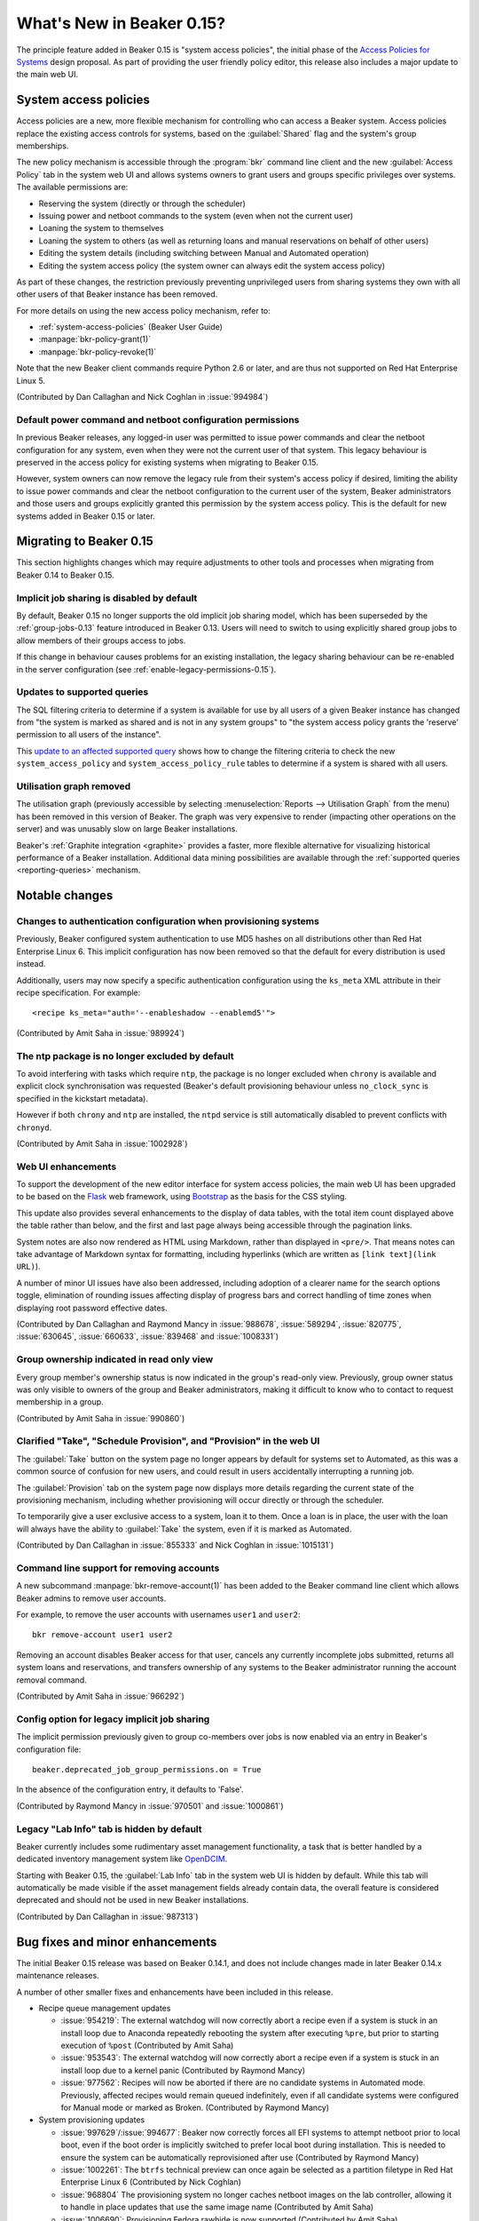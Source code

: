 What's New in Beaker 0.15?
==========================

The principle feature added in Beaker 0.15 is
"system access policies", the initial phase of the
`Access Policies for Systems
<../../dev/proposals/access-policies-for-systems.html>`__
design proposal. As part of providing the user friendly policy editor,
this release also includes a major update to the main web UI.


System access policies
----------------------

Access policies are a new, more flexible mechanism for controlling who can
access a Beaker system. Access policies replace the existing access controls
for systems, based on the :guilabel:`Shared` flag and the system's group
memberships.

The new policy mechanism is accessible through the :program:`bkr` command line
client and the new :guilabel:`Access Policy` tab in the system web UI and
allows systems owners to grant users and groups specific privileges over
systems. The available permissions are:

* Reserving the system (directly or through the scheduler)
* Issuing power and netboot commands to the system (even when not the current
  user)
* Loaning the system to themselves
* Loaning the system to others (as well as returning loans and manual
  reservations on behalf of other users)
* Editing the system details (including switching between Manual and
  Automated operation)
* Editing the system access policy (the system owner can always edit the
  system access policy)

As part of these changes, the restriction previously preventing unprivileged
users from sharing systems they own with all other users of that Beaker
instance has been removed.

For more details on using the new access policy mechanism, refer to:

* :ref:`system-access-policies` (Beaker User Guide)
* :manpage:`bkr-policy-grant(1)`
* :manpage:`bkr-policy-revoke(1)`

Note that the new Beaker client commands require Python 2.6 or later, and
are thus not supported on Red Hat Enterprise Linux 5.

(Contributed by Dan Callaghan and Nick Coghlan in :issue:`994984`)

.. versionchanged:: 0.15.1

   Beaker 0.15.0 included a more restrictive version of these changes.


Default power command and netboot configuration permissions
~~~~~~~~~~~~~~~~~~~~~~~~~~~~~~~~~~~~~~~~~~~~~~~~~~~~~~~~~~~

In previous Beaker releases, any logged-in user was permitted to issue power
commands and clear the netboot configuration for any system, even when they
were not the current user of that system. This legacy behaviour is preserved
in the access policy for existing systems when migrating to Beaker 0.15.

However, system owners can now remove the legacy rule from their system's
access policy if desired, limiting the ability to issue power commands and
clear the netboot configuration to the current user of the system, Beaker
administrators and those users and groups explicitly granted this permission
by the system access policy. This is the default for new systems added in
Beaker 0.15 or later.


Migrating to Beaker 0.15
------------------------

This section highlights changes which may require adjustments to other tools
and processes when migrating from Beaker 0.14 to Beaker 0.15.


Implicit job sharing is disabled by default
~~~~~~~~~~~~~~~~~~~~~~~~~~~~~~~~~~~~~~~~~~~

By default, Beaker 0.15 no longer supports the old implicit job sharing
model, which has been superseded by the :ref:`group-jobs-0.13` feature
introduced in Beaker 0.13. Users will need to switch to using explicitly
shared group jobs to allow members of their groups access to jobs.

If this change in behaviour causes problems for an existing installation,
the legacy sharing behaviour can be re-enabled in the server configuration
(see :ref:`enable-legacy-permissions-0.15`).


Updates to supported queries
~~~~~~~~~~~~~~~~~~~~~~~~~~~~

The SQL filtering criteria to determine if a system is available for use
by all users of a given Beaker instance has changed from "the system is
marked as shared and is not in any system groups" to "the system
access policy grants the 'reserve' permission to all users of the instance".

This `update to an affected supported query
<http://git.beaker-project.org/cgit/beaker/commit/Server/bkr/server/reporting-queries/machine-hours-by-user-arch.sql?id=d490c01c77ae0b1e269a6f44f411f92f4f87c787>`__
shows how to change the filtering criteria to check the new
``system_access_policy`` and ``system_access_policy_rule`` tables to
determine if a system is shared with all users.


Utilisation graph removed
~~~~~~~~~~~~~~~~~~~~~~~~~

The utilisation graph (previously accessible by selecting
:menuselection:`Reports --> Utilisation Graph` from the menu) has been
removed in this version of Beaker. The graph was very expensive to render
(impacting other operations on the server) and was unusably slow on large
Beaker installations.

Beaker's :ref:`Graphite integration <graphite>` provides a faster, more
flexible alternative for visualizing historical performance of a Beaker
installation. Additional data mining possibilities are available through
the :ref:`supported queries <reporting-queries>` mechanism.


Notable changes
---------------


Changes to authentication configuration when provisioning systems
~~~~~~~~~~~~~~~~~~~~~~~~~~~~~~~~~~~~~~~~~~~~~~~~~~~~~~~~~~~~~~~~~

Previously, Beaker configured system authentication to use MD5 hashes
on all distributions other than Red Hat Enterprise Linux 6. This implicit
configuration has now been removed so that the default for every
distribution is used instead.

Additionally, users may now specify a specific authentication configuration
using the ``ks_meta`` XML attribute in their recipe specification. For
example::

    <recipe ks_meta="auth='--enableshadow --enablemd5'">

(Contributed by Amit Saha in :issue:`989924`)


The ntp package is no longer excluded by default
~~~~~~~~~~~~~~~~~~~~~~~~~~~~~~~~~~~~~~~~~~~~~~~~

To avoid interfering with tasks which require ``ntp``, the package is no
longer excluded when ``chrony`` is available and explicit clock
synchronisation was requested (Beaker's default provisioning behaviour
unless ``no_clock_sync`` is specified in the kickstart metadata).

However if both ``chrony`` and ``ntp`` are installed, the ``ntpd`` service
is still automatically disabled to prevent conflicts with ``chronyd``.

(Contributed by Amit Saha in :issue:`1002928`)


Web UI enhancements
~~~~~~~~~~~~~~~~~~~

To support the development of the new editor interface for system access
policies, the main web UI has been upgraded to be based on the
`Flask <http://flask.pocoo.org/>`__ web framework, using
`Bootstrap <http://getbootstrap.com/>`__ as the basis for the CSS styling.

This update also provides several enhancements to the display of data
tables, with the total item count displayed above the table rather than
below, and the first and last page always being accessible through the
pagination links.

System notes are also now rendered as HTML using Markdown, rather than
displayed in ``<pre/>``. That means notes can take advantage of
Markdown syntax for formatting, including hyperlinks
(which are written as ``[link text](link URL)``).

A number of minor UI issues have also been addressed, including adoption
of a clearer name for the search options toggle, elimination of rounding
issues affecting display of progress bars and correct handling of time
zones when displaying root password effective dates.

(Contributed by Dan Callaghan and Raymond Mancy in :issue:`988678`,
:issue:`589294`, :issue:`820775`, :issue:`630645`, :issue:`660633`,
:issue:`839468` and :issue:`1008331`)


Group ownership indicated in read only view
~~~~~~~~~~~~~~~~~~~~~~~~~~~~~~~~~~~~~~~~~~~

Every group member's ownership status is now indicated in the group's
read-only view. Previously, group owner status was only visible to
owners of the group and Beaker administrators, making it difficult to
know who to contact to request membership in a group.

(Contributed by Amit Saha in :issue:`990860`)


Clarified "Take", "Schedule Provision", and "Provision" in the web UI
~~~~~~~~~~~~~~~~~~~~~~~~~~~~~~~~~~~~~~~~~~~~~~~~~~~~~~~~~~~~~~~~~~~~~~

The :guilabel:`Take` button on the system page no longer appears by default
for systems set to Automated, as this was a common source of confusion for
new users, and could result in users accidentally interrupting a running job.

The :guilabel:`Provision` tab on the system page now displays more details
regarding the current state of the provisioning mechanism, including whether
provisioning will occur directly or through the scheduler.

To temporarily give a user exclusive access to a system, loan it to them.
Once a loan is in place, the user with the loan will always have the ability
to :guilabel:`Take` the system, even if it is marked as Automated.

(Contributed by Dan Callaghan in :issue:`855333` and Nick Coghlan in
:issue:`1015131`)

.. versionchanged:: 0.15.1

   Beaker 0.15.0 included a more restrictive version of these changes.


Command line support for removing accounts
~~~~~~~~~~~~~~~~~~~~~~~~~~~~~~~~~~~~~~~~~~

A new subcommand :manpage:`bkr-remove-account(1)` has been added to the
Beaker command line client which allows Beaker admins to remove user
accounts.

For example, to remove the user accounts with usernames ``user1`` and
``user2``::

    bkr remove-account user1 user2

Removing an account disables Beaker access for that user, cancels any
currently incomplete jobs submitted, returns all system loans
and reservations, and transfers ownership of any systems to the
Beaker administrator running the account removal command.

(Contributed by Amit Saha in :issue:`966292`)


.. _enable-legacy-permissions-0.15:

Config option for legacy implicit job sharing
~~~~~~~~~~~~~~~~~~~~~~~~~~~~~~~~~~~~~~~~~~~~~

The implicit permission previously given to group co-members over jobs
is now enabled via an entry in Beaker's configuration file::

  beaker.deprecated_job_group_permissions.on = True

In the absence of the configuration entry, it defaults
to 'False'.

(Contributed by Raymond Mancy in :issue:`970501` and :issue:`1000861`)


Legacy "Lab Info" tab is hidden by default
~~~~~~~~~~~~~~~~~~~~~~~~~~~~~~~~~~~~~~~~~~

Beaker currently includes some rudimentary asset management functionality,
a task that is better handled by a dedicated inventory management system
like `OpenDCIM <http://www.opendcim.org/>`__.

Starting with Beaker 0.15, the :guilabel:`Lab Info` tab in the system web UI is
hidden by default. While this tab will automatically be made visible if
the asset management fields already contain data, the overall feature is
considered deprecated and should not be used in new Beaker installations.

(Contributed by Dan Callaghan in :issue:`987313`)


Bug fixes and minor enhancements
--------------------------------

The initial Beaker 0.15 release was based on Beaker 0.14.1, and does not
include changes made in later Beaker 0.14.x maintenance releases.

A number of other smaller fixes and enhancements have been included in this
release.

* Recipe queue management updates

  * :issue:`954219`: The external watchdog will now correctly abort a recipe
    even if a system is stuck in an install loop due to Anaconda repeatedly
    rebooting the system after executing ``%pre``, but prior to starting
    execution of ``%post``
    (Contributed by Amit Saha)
  * :issue:`953543`: The external watchdog will now correctly abort a recipe
    even if a system is stuck in an install loop due to a kernel panic
    (Contributed by Raymond Mancy)
  * :issue:`977562`: Recipes will now be aborted if there are no candidate
    systems in Automated mode. Previously, affected recipes would remain
    queued indefinitely, even if all candidate systems were configured
    for Manual mode or marked as Broken. (Contributed by Raymond Mancy)

* System provisioning updates

  * :issue:`997629`/:issue:`994677`: Beaker now correctly forces all EFI
    systems to attempt netboot prior to local boot, even if the boot order
    is implicitly switched to prefer local boot during installation. This is
    needed to ensure the system can be automatically reprovisioned after
    use (Contributed by Raymond Mancy)
  * :issue:`1002261`: The ``btrfs`` technical preview can once again be
    selected as a partition filetype in Red Hat Enterprise Linux 6
    (Contributed by Nick Coghlan)
  * :issue:`968804` The provisioning system no longer caches netboot images
    on the lab controller, allowing it to handle in place updates that use
    the same image name (Contributed by Amit Saha)
  * :issue:`1006690`: Provisioning Fedora rawhide is now supported
    (Contributed by Amit Saha)
  * :issue:`997222`: The mechanism that attempts to automatically detect
    broken systems is now documented (Contributed by Dan Callaghan)


* Updates to server utilities

  * :issue:`994789`: The  ``beaker-sync-tasks`` task library update script
    once again works correctly and now has automated tests (Contributed by
    Amit Saha)
  * :issue:`957614`: ``beaker-expire-distros-via-qpid`` is now identified in
    activity logs as "QPID" rather than "XMLRPC" (Contributed by Raymond
    Mancy)
  * :issue:`999423`: The ``beaker-expire-distro-via-qpid`` command can once
    again be run as a foreground application (Contributed by Dan Callaghan)
  * :issue:`874386`: Importing the same distro tree simultaneously in two
    labs no longer triggers a database deadlock (this scenario was correctly
    resolved by the database, and was only likely to be encountered if two
    lab controllers were co-located and imported distro trees from the same
    file server (Contributed by Dan Callaghan)
  * :issue:`1002395`: The command used to generate yum repos is now
    configurable and Beaker uses ``createrepo_c`` by default. This is
    expected to reduce the impact task uploads have on the operation of
    the main server (Contributed by Raymond Mancy)

* Test harness updates

  * :issue:`1008433`: ``beah`` no longer depends on ``procmail`` (for its
    ``lockfile`` command) on distros that use ``systemd`` for service
    management (Contributed by Dan Callaghan)
  * :issue:`987332`: the support tasks needed in order to use Beaker's
    guest recipe functionality are now published in the beaker-project.org
    repositories (Contributed by Raymond Mancy)

* Other updates

  * :issue:`920018`: The system list no longer shows systems on disabled
    controllers (Contributed by Amit Saha)
  * :issue:`988848`: Searching for multiple CPU/Flags entries now gives the
    appropriate results (Contributed by Raymond Mancy)
  * :issue:`1001883`: Searching datetime fields with the ``is`` operator
    now gives the appropriate results (Contibuted by Dan Callaghan)
  * :issue:`999967`: The ``bkr job-list`` command once again works with the
    ``python-json`` package on Red Hat Enterprise Linux 5 (Contributed by
    Amit Saha)
  * :issue:`999733`: Individual recipe sets can now be cancelled over XML-RPC
    (Contributed by Nick Coghlan)
  * :issue:`989902`: The main Beaker server is now compatible with SQL
    Alchemy 0.8, in addition to 0.6 and 0.7 (Contributed by Dan Callaghan)
  * :issue:`759269`: An empty MOTD no longer causes spurious tracebacks in
    the server error log (Contributed by Dan Callaghan)
  * :issue:`993531`: spurious RPM %post output on new installations of
    beaker-server and beaker-lab-controller has been eliminated (Contributed
    by Dan Callaghan)
  * :issue:`965915`: The Beaker task library now has dedicated automated
    tests (Contributed by Raymond Mancy)
  * :issue:`998369`: The requirement for task RPM names to be unique is now
    enforced in the database (previously it was only checked on task
    upload) (Contributed by Amit Saha)
  * :issue:`990349`: The maximum group name length been increased to 255
    characters from 16 characters and is now properly validated by the
    XML-RPC API (Contributed by Amit Saha)
  * and :issue:`990821`: The maximum group display name length is now
    properly validated by the XML-RPC API (Contributed by Amit Saha)


Maintenance updates
-------------------

The following fixes have been included in Beaker 0.15 maintenance updates.


Beaker 0.15.1
~~~~~~~~~~~~~

Compatible changes from this release and the initial Beaker 0.15 release
were backported to create the Beaker 0.14.2 maintenance release.

* Restoring feature parity with Beaker 0.14:

  * :issue:`1015131`: Automated systems may once again be manually reserved,
    as long as a loan to a specific user is in place.
    (Contributed by Nick Coghlan)

  * :issue:`1015328`: This fills in some gaps in the 0.15 access migration
    rules.
    (Contributed by Dan Callaghan)

  * :issue:`1015081`: This makes the job matrix usable again. Also, some of the
    job matrix has been updated to use Bootstrap's default styling.
    (Contributed by Raymond Mancy)

  * :issue:`1014962`: Stops long task names from inhibiting the view of the
    task status.
    (Contributed by Dan Callaghan)

  * :issue:`1014875`: This fixes a deadlock introduced by conditional inserts.
    (Contributed by Raymond Mancy)

  * :issue:`1011858`: System loans are now handled in a consistent manner.
    (Contributed by Nick Coghlan)

* Logging

  * :issue:`1014868`: Anything that is logged by Beaker is now cleaned of
    NUL bytes, and replaced with the '\x00' literal.
    (Contributed by Dan Callaghan)

  * :issue:`1003709`: beaker-proxy was logging HTTP responses to stderr.
    They are now being logged via Beaker's regular logging handlers.
    (Contributed by Dan Callaghan)

* Job view

  * :issue:`7041601`: Recipe task result sub-tasks (or 'phases') no longer
    have a '/' or './' prepended to them.
    (Contributed by Dan Callaghan)

  * :issue:`1015017`: The :guilabel:`comment` link now works for failed
    recipes.
    (Contributed by Dan Callaghan)

  * :issue:`1014876`: Clicking the :guilabel:`Show Failed Results` button now
    displays all failures including fail/warn/panic.

* Beaker client

  * :issue:`1014623`: We now encode XML received on the client side in utf-8.
    This ensures non ascii characters are rendered properly, and encoding errors
    are avoided.
    (Contributed by Martin Kyral and Dan Callaghan)

  * :issue:`1009903`: Format the output of ``bkr list-labcontroller`` in a
    manner that is easier to read.
    (Contributed by Marian Ganisin)

* Other updates

  * :issue:`1013414`: When importing the latest RHEL7 distros, their addon
    repos will now be correctly added.
    (Contributed by Raymond Mancy)

  * :issue:`1009583`: The reserve workflow will now default to
    'None selected' in the :guilabel:`Tag` select field.
    (Contributed by Raymond Mancy)

  * :issue:`1017496`: Fixes a bug with typeaheads when Beaker is not mounted
    under '/'.
    (Contributed by Dan Callaghan)

  * :issue:`1014870`: Any HTML entered into the system notes are now escaped.
    (Contributed by Dan Callaghan)

  * :issue:`1014938`: The percentage bar should actually show the correct
    percentage now.
    (Contributed by Nick Coghlan)

  * :issue:`670438`: Stops the top menu from splitting when there is not enough
    horizontal space.
    (Contributed by Dan Callaghan)

  * :issue:`600232`: Long log file names are now truncated.
    (Contributed by Dan Callaghan)

  * :issue:`1008509`: ``beaker-provision`` will now kill a whole process group
    in order to avoid problems caused by a wayward child process.
    (Contributed by Raymond Mancy)


Beaker 0.15.2
~~~~~~~~~~~~~

.. note::

   As an important step in improving Beaker's support for IPv6-only testing,
   the ``beaker-proxy`` daemon now listens on both IPv4 and IPv6 network
   interfaces on the lab controller. The way this is implemented means that
   the lab controller *must* have IPv6 support enabled or the ``beaker-proxy``
   daemon won't start. (If not actually conducting IPv6-only testing, the lab
   controller doesn't need to be externally accessible over IPv6 - it just
   needs to accept ``::`` as designating the "unspecified address", so the
   daemon can listen on all IPv4 and IPv6 interfaces on the server)

In addition to the changes listed below, this release also includes all
changes from the Beaker 0.14.3 and 0.14.4 maintenance releases.

* Client updates

  * :issue:`1011378`, :issue:`1014899`: The new subcommand ``policy-list``
    provides command line access to the current access policy rules for a
    system.
    (Contributed by Amit Saha)
  * :issue:`734212`, :issue:`1039498`: The new subcommands ``loan-grant`` and
    ``loan-return`` provide command line access to grant and return system
    loans.
    (Contributed by Nick Coghlan)
  * :issue:`910750`: beaker-wizard now provides explicit support for
    creating Beakerlib libraries
    (Contributed by Iveta Senfeldova, Martin Kyral and Amit Saha)


* Updates to server utilities

  * :issue:`968847`: ``beaker-log-delete`` now supports basic-auth in addition
    to Kerberos authentication for remote log deletion. It has also been
    renamed from ``log-delete`` (although the latter name remains in place
    for backwards compatibility).
    (Contributed by Raymond Mancy)
  * :issue:`1012783`: beaker-sync-tasks now ensures the database and task repo
    remain consistent during task syncing, avoiding a race condition that
    could cause spurious recipe failures in the instance being updated.
    (Contributed by Raymond Mancy)

* Documentation updates

  * :issue:`968844`: The
    :ref:`Architecture Guide <architecture-archive-server>` and
    :ref:`Administration Guide <archive-server>` now cover how to configure
    an archive server.
    (Contributed by Raymond Mancy)


* Other updates

  * :issue:`1020091`: Group specific root passwords are now visible in the web
    UI for all members of that group, allowing secure sharing within Beaker,
    similar to the sharing of the system wide default password.
    (Contributed by Amit Saha)
  * :issue:`1039514`: A regression in Beaker 0.15.1 where viewing some
    systems anonymously could trigger an internal server error has been
    resolved.
    (Contributed by Nick Coghlan)
  * :issue:`1021425`: The search bar that was erroneously added to the OS
    versions page in Beaker 0.15 has once again been removed.
    (Contributed by Raymond Mancy)
  * :issue:`1021737`: Attempting to add a system with no data now reports an
    error rather than triggering an internal server error.
    (Contributed by Amit Saha)


Beaker 0.15.3
~~~~~~~~~~~~~

* Updates to related components

  * Version 0.7.0-1 of the Beah test harness has been released

    * :issue:`810893`: in addition to supporting testing on IPv4 only
      systems and dual IPv4/v6 systems with both stacks enabled, the beah
      test harness now also supports testing on IPv6 only systems and dual
      IPv4/v6 systems with the IPv4 support disabled.
      (Contributed by Amit Saha)

    * :issue:`1054622`: beah no longer depends on python-simplejson when
      running on Fedora or Red Hat Enterprise Linux 6 or later.
      (Contributed by Amit Saha)

    * the ``beah`` harness now has its own documentation on
      `ReadTheDocs <http://beah.readthedocs.org>`__, in addition to the
      coverage of the task environment and development tools in the main
      Beaker documentation. (Contributed by Amit Saha)

  * The standard Beaker tasks have been moved to a dedicated
    `beaker-core-tasks
    <http://git.beaker-project.org/cgit/beaker-core-tasks/>`__ git repo.

  * Maintenance of the ``/distribution/virt/install`` and
    ``/distribution/virt/start`` tasks has been moved to the upstream
    Beaker project.

  * Version 3.4-2 of the ``/distribution/reservesys`` task has been released.

    * :issue:`1055815`: /distribution/reservesys always sets a 0 return code
      for improved interoperability with harnesses other than beah.
      (Contributed by Nick Coghlan)

  * Version 4.0-80 of the ``/distribution/virt/install`` task has been
    released.

    * :issue:`1048776`: Data in console logs on RHEL5 xen guests created by
      /distribution/virt/install is no longer duplicated.
      (Contributed by Jan Stancek)

  * Version 4.58-1 of the ``rhts`` test development and execution library has
    been released.

    * :issue:`1026670`: rhts-db-submit-result now retrieves full traces for
      dmesg failures delimited by lines containing ``[ cut here ]`` and
      ``end trace``. (Contributed by Amit Saha)
    * :issue:`1044913`: RPMs generated with ``make rpm`` or ``make bkradd``
      now include an additional "Provides:" entry that omits the git
      repository name. Setting the new ``RHTS_RPM_NAME`` variable allows
      the default name of the generated RPM to be overridden, with the
      default name still being included in the RPM as an additional
      ``Provides:`` entry. Setting the ``RHTS_PROVIDES_PACKAGE`` variable will
      also add an additional specific ``Provides:`` entry.
      These features together allow RHTS tasks to be moved to a new git
      repository without triggering :issue:`1040258` when new versions are
      uploaded following the relocation.
      (Contributed by Raymond Mancy and Nick Coghlan)


* System provisioning updates

  * :issue:`952661`: When a console log is available, the Beaker watchdog now
    monitors the Anaconda installation process for failures and aborts the
    recipe immediately (reporting the relevant details), rather than waiting
    for the external watchdog to time out. The monitoring details can be
    :ref:`configured by the Beaker administrators <customizing-panic>` and
    opting out of panic monitoring for a recipe also opts out of installation
    failure monitoring (a future release of Beaker will allow these two
    settings to be configured independently). (Contributed by Dan Callaghan)

  * :issue:`915272`: The new ``autopart`` ks_meta option allows the selection
    of specific automatic partitioning schemes in recent versions of Anaconda.
    (Contributed by Amit Saha)

  * :issue:`1055753`: ``/etc/rc.d/init.d/anamon`` and
    ``/usr/local/sbin/anamon`` now have the correct SELinux context on
    Red Hat Enterprise Linux 7.
    (Contributed by Dan Callaghan)

  * :issue:`1054616`: Power configurations without a password set are now
    handled correctly. (Contributed by Raymond Mancy)

* System management updates

  * :issue:`986177`: The new ``beaker-create-kickstart`` command-line tool
    allows Beaker administrators to debug new kickstart templates and
    snippets without needing to reprovision systems.
    (Contributed by Raymond Mancy)

  * :issue:`987157`: System records exported from Beaker as CSV files now
    include the system ID, allowing the systems to be assigned a new FQDN
    by changing the FQDN column and reimporting the file.
    (Contributed by Amit Saha)

  * :issue:`1037592`: Details of the current machine user, loan owner and
    running recipe (if any) are now included in the output of
    ``bkr system-details``. (Contributed by Raymond Mancy)


* Other updates

  * :issue:`1052043`: The CSS for the system page has been adjusted to
    improve readability. (Contributed by Dan Callaghan)
  * :issue:`1040226`: beaker-sync-tasks no longer logs in when it doesn't
    need to. (Contributed by Amit Saha)
  * :issue:`1022776`: The 'Job Design' section of the docs now correctly
    describes the availability and impact of the legacy permissions setting.
    (Contributed by Raymond Mancy)
  * :issue:`1043787`: the whiteboard select field on the Job Matrix Report
    page is now wider to improve readability. (Contributed by Dan Callaghan)
  * :issue:`975486`: beaker-watchdog will now detect a panic even when it
    crosses block boundaries. (Contributed by Dan Callaghan)
  * :issue:`1040299`: Changes to a group’s root password via the webUI are now
    visible in the activity page. (Contributed by Amit Saha)
  * :issue:`1011400`: Running 'bkr policy-grant' for an invalid group or user
    now gives an appropriate error message. (Contributed by Amit Saha)
  * :issue:`978661`: 'Root Password Expiry' is now consistently displayed on
    the preferences page.
  * :issue:`1043390`: user typeaheads now work on the user page.
    (Contributed by Dan Callaghan)
  * :issue:`979277`: The formatting requirements for Beaker CSV imports are
    now documented and linked from the main web interface.
    (Contributed by Amit Saha)
  * :issue:`1019537`: Lab controller daemons now log details of unhandled
    XML-RPC exceptions. (Contributed by Dan Callaghan)
  * :issue:`1054035`: Unicode box drawing characters are no longer mangled
    in the console log. (Contributed by Dan Callaghan)
  * :issue:`856279`: an appropriate error message is now logged when the
    ``beaker-transfer`` daemon encounters an rsync failure.
    (Contributed by Dan Callaghan)
  * :issue:`650758`: The search field previously labelled as "Distro" in the
    task detail page is now correctly labelled as "OSMajor".
    (Contributed by Dan Callaghan)
  * :issue:`1022333`: A previously specified product association may now be
    removed from a recipe set. (Contributed by Dan Callaghan)
  * :issue:`877344`: bkr job-modify can now remove the product association
    from a recipe set. (Contributed by Dan Callaghan)
  * :issue:`1037878`: Importing a system via CSV now fully validates the
    imported data. (Contributed by Amit Saha)
  * :issue:`1021738`: Server can no longer ever report None for a system FQDN.
    (Contributed by Amit Saha)
  * :issue:`1034271`: beaker-client no longer depends on python-simplejson on
    platforms with a sufficiently recent version of Python.
    (Contributed by Dan Callaghan)

.. Skip reporting:

  * :issue:`1046194` (relates to an RH specific plugin)
